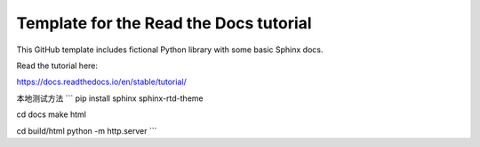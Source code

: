 Template for the Read the Docs tutorial
=======================================

This GitHub template includes fictional Python library
with some basic Sphinx docs.

Read the tutorial here:

https://docs.readthedocs.io/en/stable/tutorial/


本地测试方法
```
pip install sphinx sphinx-rtd-theme

cd docs
make html

cd build/html
python -m http.server
```

